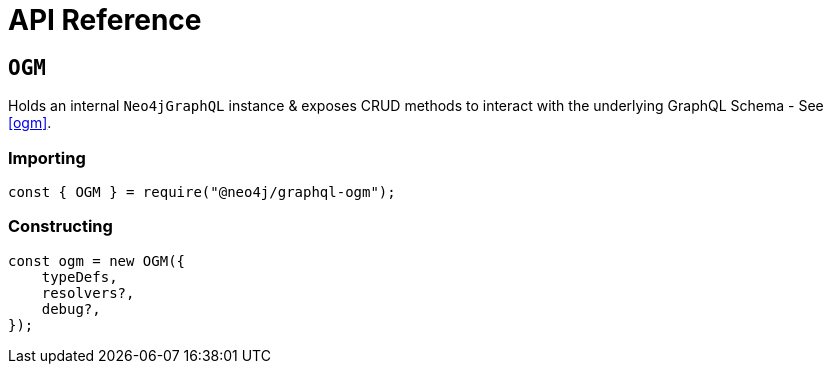 [[ogm-api-reference]]
= API Reference

== `OGM`
Holds an internal `Neo4jGraphQL` instance & exposes CRUD methods to interact with the underlying GraphQL Schema - See <<ogm>>.

=== Importing
[source, javascript]
----
const { OGM } = require("@neo4j/graphql-ogm");
----

=== Constructing

[source, javascript]
----
const ogm = new OGM({
    typeDefs,
    resolvers?,
    debug?,
});
----

